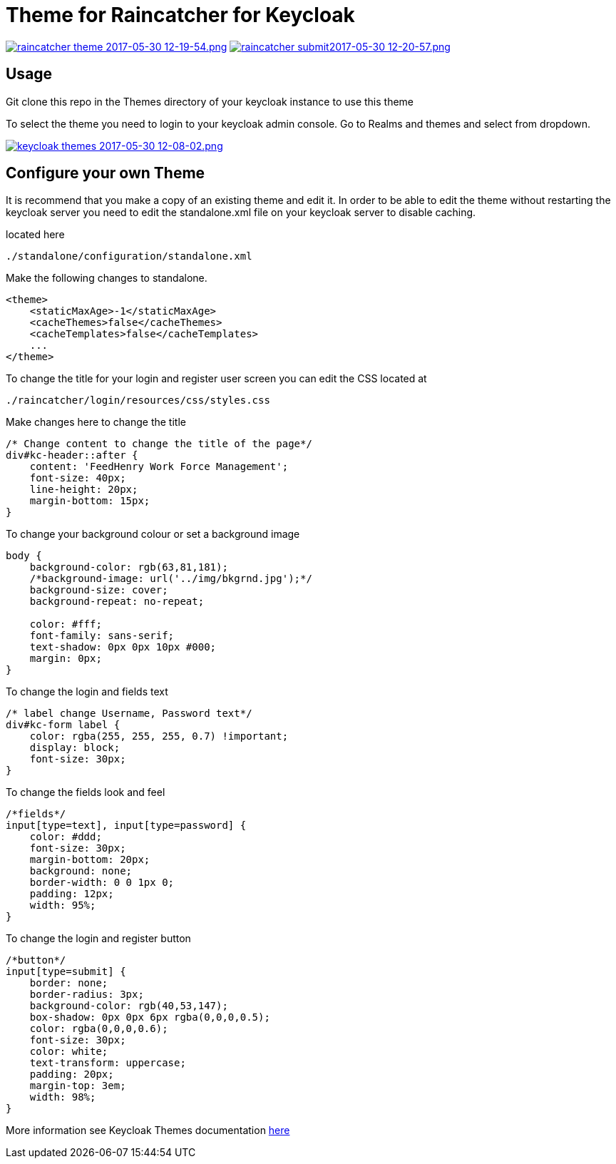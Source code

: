 [[theme-for-raincatcher-for-keycloak]]
= Theme for Raincatcher for Keycloak

https://postimg.org/image/6z3kxuybj/[image:https://s11.postimg.org/kg0jgq8n7/raincatcher_theme_2017-05-30_12-19-54.png[raincatcher
theme 2017-05-30 12-19-54.png]]
https://postimg.org/image/5xey2irtj/[image:https://s23.postimg.org/ic1q2ujbv/raincatcher_submit2017-05-30_12-20-57.png[raincatcher
submit2017-05-30 12-20-57.png]]

[[usage]]
== Usage

Git clone this repo in the Themes directory of your keycloak instance to use
this theme

To select the theme you need to login to your keycloak admin console. Go to
Realms and themes and select from dropdown.

https://postimg.org/image/ukrt8b1u5/[image:https://s30.postimg.org/oju4b8f81/keycloak_themes_2017-05-30_12-08-02.png[keycloak
themes 2017-05-30 12-08-02.png]]

[[configure-your-own-theme]]
== Configure your own Theme

It is recommend that you make a copy of an existing theme and edit it. In order
to be able to edit the theme without restarting the keycloak server you need to
edit the standalone.xml file on your keycloak server to disable caching.

located here

....
./standalone/configuration/standalone.xml
....

Make the following changes to standalone.

[source,xml]
----
<theme>
    <staticMaxAge>-1</staticMaxAge>
    <cacheThemes>false</cacheThemes>
    <cacheTemplates>false</cacheTemplates>
    ...
</theme>
----

To change the title for your login and register user screen you can edit the CSS
located at

....
./raincatcher/login/resources/css/styles.css
....

Make changes here to change the title

[source,css]
----
/* Change content to change the title of the page*/
div#kc-header::after {
    content: 'FeedHenry Work Force Management';
    font-size: 40px;
    line-height: 20px;
    margin-bottom: 15px;
}
----

To change your background colour or set a background image

[source,css]
----
body {
    background-color: rgb(63,81,181);
    /*background-image: url('../img/bkgrnd.jpg');*/
    background-size: cover;
    background-repeat: no-repeat;

    color: #fff;
    font-family: sans-serif;
    text-shadow: 0px 0px 10px #000;
    margin: 0px;
}
----

To change the login and fields text

[source,css]
----
/* label change Username, Password text*/
div#kc-form label {
    color: rgba(255, 255, 255, 0.7) !important;
    display: block;
    font-size: 30px;
}
----

To change the fields look and feel

[source,css]
----
/*fields*/
input[type=text], input[type=password] {
    color: #ddd;
    font-size: 30px;
    margin-bottom: 20px;
    background: none;
    border-width: 0 0 1px 0;
    padding: 12px;
    width: 95%;
}
----

To change the login and register button

[source,css]
----
/*button*/
input[type=submit] {
    border: none;
    border-radius: 3px;
    background-color: rgb(40,53,147);
    box-shadow: 0px 0px 6px rgba(0,0,0,0.5);
    color: rgba(0,0,0,0.6);
    font-size: 30px;
    color: white;
    text-transform: uppercase;
    padding: 20px;
    margin-top: 3em;
    width: 98%;
}
----

More information see Keycloak Themes documentation https://keycloak.gitbooks.io/documentation/server_development/topics/themes.html[here]